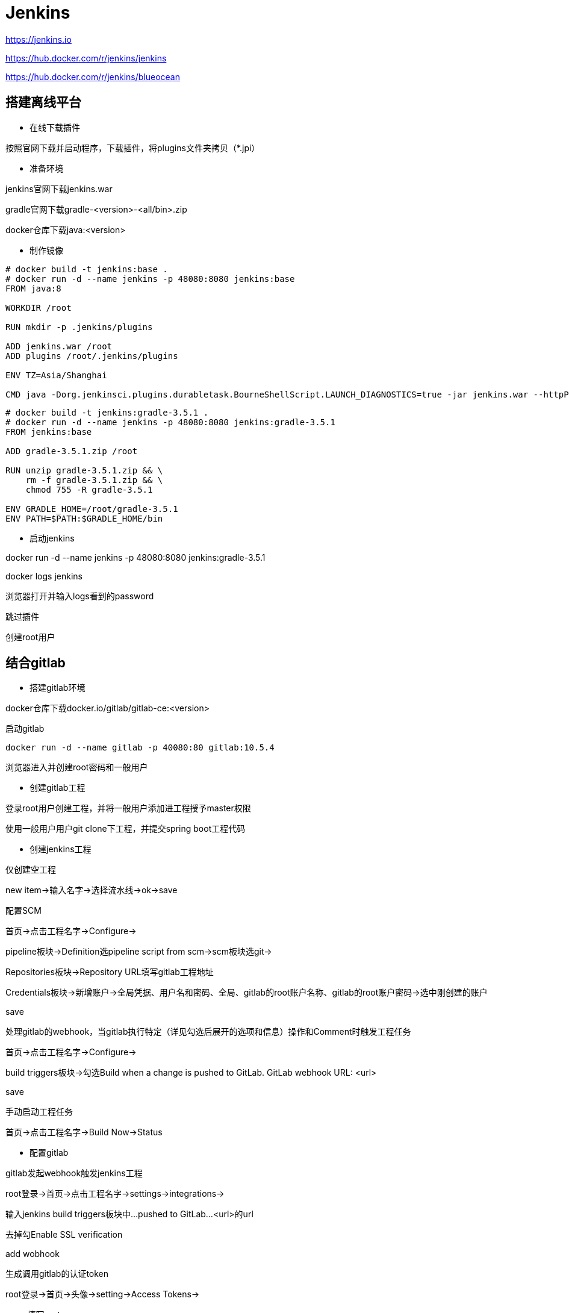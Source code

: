 = Jenkins

https://jenkins.io

https://hub.docker.com/r/jenkins/jenkins

https://hub.docker.com/r/jenkins/blueocean

== 搭建离线平台

* 在线下载插件

按照官网下载并启动程序，下载插件，将plugins文件夹拷贝（*.jpi）

* 准备环境

jenkins官网下载jenkins.war

gradle官网下载gradle-<version>-<all/bin>.zip

docker仓库下载java:<version>

* 制作镜像

```Dockerfile
# docker build -t jenkins:base .
# docker run -d --name jenkins -p 48080:8080 jenkins:base
FROM java:8

WORKDIR /root

RUN mkdir -p .jenkins/plugins

ADD jenkins.war /root
ADD plugins /root/.jenkins/plugins

ENV TZ=Asia/Shanghai

CMD java -Dorg.jenkinsci.plugins.durabletask.BourneShellScript.LAUNCH_DIAGNOSTICS=true -jar jenkins.war --httpPort=8080
```

```Dockerfile
# docker build -t jenkins:gradle-3.5.1 .
# docker run -d --name jenkins -p 48080:8080 jenkins:gradle-3.5.1
FROM jenkins:base

ADD gradle-3.5.1.zip /root

RUN unzip gradle-3.5.1.zip && \
    rm -f gradle-3.5.1.zip && \
    chmod 755 -R gradle-3.5.1

ENV GRADLE_HOME=/root/gradle-3.5.1
ENV PATH=$PATH:$GRADLE_HOME/bin
```

* 启动jenkins

docker run -d --name jenkins -p 48080:8080 jenkins:gradle-3.5.1

docker logs jenkins

浏览器打开并输入logs看到的password

跳过插件

创建root用户

== 结合gitlab

* 搭建gitlab环境

docker仓库下载docker.io/gitlab/gitlab-ce:<version>

启动gitlab

 docker run -d --name gitlab -p 40080:80 gitlab:10.5.4

浏览器进入并创建root密码和一般用户

* 创建gitlab工程

登录root用户创建工程，并将一般用户添加进工程授予master权限

使用一般用户用户git clone下工程，并提交spring boot工程代码

* 创建jenkins工程

仅创建空工程

new item->输入名字->选择流水线->ok->save

配置SCM

首页->点击工程名字->Configure->

pipeline板块->Definition选pipeline script from scm->scm板块选git->

Repositories板块->Repository URL填写gitlab工程地址

Credentials板块->新增账户->全局凭据、用户名和密码、全局、gitlab的root账户名称、gitlab的root账户密码->选中刚创建的账户

save

处理gitlab的webhook，当gitlab执行特定（详见勾选后展开的选项和信息）操作和Comment时触发工程任务

首页->点击工程名字->Configure->

build triggers板块->勾选Build when a change is pushed to GitLab. GitLab webhook URL: <url>

save

手动启动工程任务

首页->点击工程名字->Build Now->Status

* 配置gitlab

gitlab发起webhook触发jenkins工程

root登录->首页->点击工程名字->settings->integrations->

输入jenkins build triggers板块中...pushed to GitLab...<url>的url

去掉勾Enable SSL verification

add wobhook

生成调用gitlab的认证token

root登录->首页->头像->setting->Access Tokens->

name填写root

scopes至少勾api

create personal access token->copy

* 配置jenkins

免去gitlab发起webhook的认证信息

首页->manage jenkins->configure system->gitlab板块->去掉勾Enable authentication for '/project' end-point->save

配置调用gitlab的认证token

jenkins->manage jenkins->configure system->gitlab->

connection name填写root

gitlab host url填写gitlab url

credentials板块Add->kind: gitlab api token->api token: <gitlab的认证token>->Add->选gitlab api token

Publish over SSH

首页->manage jenkins->configure system->Publish over SSH板块->

SSH Servers板块add

name填目标机器名称

hostname填目标机器ip

username填目标机器用户

Remote Directory填目标机器目标目录（建议填根目录，然后在Publish over SSH对应的ui或Jenkinsfile填真正目标路径）

advanced

勾选Use password authentication, or use a different key

Passphrase / Password填目标机器密码

save

== Jenkinsfile

声明式和脚本式流水线都是DSL语言。片段生成器http://<ip>:<port>/pipeline-syntax/

放代码工程顶级目录下

```Jenkinsfile
pipeline {
    agent any
    stages {
        stage("build") {
            steps {
                timeout(time: 5, unit: "MINUTES") {
                    retry(2) {
                        sh "gradle build --no-daemon"
                    }
                }
            }
            post {
                always {
                    echo "This will always run"
                }
                success {
                    echo "This will run only if successful"
                    archiveArtifacts artifacts: "build/libs/**/*.*", excludes: "build/libs/**/*.original", fingerprint: true, onlyIfSuccessful: true
                }
                failure {
                    echo "This will run only if failed"
                }
                unstable {
                    echo "This will run only if the run was marked as unstable"
                }
                changed {
                    echo "This will run only if the state of the Pipeline has changed"
                    echo "For example, if the Pipeline was previously failing but is now successful"
                }
            }
        }
        stage("remote stop & clean") {
            steps {
                sshPublisher(
                    failOnError: true, 
                    publishers: [
                        sshPublisherDesc(
                            configName: "server120", 
                            transfers: [
                                sshTransfer(cleanRemote: false, excludes: "", execCommand: "", execTimeout: 120000, flatten: false, makeEmptyDirs: false, noDefaultExcludes: false, patternSeparator: "[, ]+", remoteDirectory: "/opt/my-program", remoteDirectorySDF: false, removePrefix: "", sourceFiles: "stop.sh"),
                                sshTransfer(cleanRemote: false, excludes: "", execCommand: "chmod 755 /opt/my-program/stop.sh && bash /opt/my-program/stop.sh && rm -rf /opt/my-program", execTimeout: 120000, flatten: false, makeEmptyDirs: false, noDefaultExcludes: false, patternSeparator: "[, ]+", remoteDirectory: "", remoteDirectorySDF: false, removePrefix: "", sourceFiles: "")
                            ], 
                            usePromotionTimestamp: false, 
                            useWorkspaceInPromotion: false, 
                            verbose: false
                        )
                    ]
                )
            }
            post {
                always {
                    echo "This will always run"
                }
                success {
                    echo "This will run only if successful"
                }
                failure {
                    echo "This will run only if failed"
                }
                unstable {
                    echo "This will run only if the run was marked as unstable"
                }
                changed {
                    echo "This will run only if the state of the Pipeline has changed"
                    echo "For example, if the Pipeline was previously failing but is now successful"
                }
            }
        }
        stage("remote deploy & start") {
            steps {
                sshPublisher(
                    failOnError: true, 
                    publishers: [
                        sshPublisherDesc(
                            configName: "server120", 
                            transfers: [
                                sshTransfer(cleanRemote: false, excludes: "", execCommand: "", execTimeout: 120000, flatten: false, makeEmptyDirs: false, noDefaultExcludes: false, patternSeparator: "[, ]+", remoteDirectory: "/opt/my-program", remoteDirectorySDF: false, removePrefix: "build/libs", sourceFiles: "build/libs/**/*.*"), 
                                sshTransfer(cleanRemote: false, excludes: "", execCommand: "", execTimeout: 120000, flatten: false, makeEmptyDirs: false, noDefaultExcludes: false, patternSeparator: "[, ]+", remoteDirectory: "/opt/my-program", remoteDirectorySDF: false, removePrefix: "", sourceFiles: "start.sh"),
                                sshTransfer(cleanRemote: false, excludes: "", execCommand: "chmod 755 /opt/my-program/start.sh && printf '\n' | bash /opt/my-program/start.sh", execTimeout: 120000, flatten: false, makeEmptyDirs: false, noDefaultExcludes: false, patternSeparator: "[, ]+", remoteDirectory: "", remoteDirectorySDF: false, removePrefix: "", sourceFiles: "")
                            ], 
                            usePromotionTimestamp: false, 
                            useWorkspaceInPromotion: false, 
                            verbose: false
                        )
                    ]
                )
            }
            post {
                always {
                    echo "This will always run"
                }
                success {
                    echo "This will run only if successful"
                }
                failure {
                    echo "This will run only if failed"
                }
                unstable {
                    echo "This will run only if the run was marked as unstable"
                }
                changed {
                    echo "This will run only if the state of the Pipeline has changed"
                    echo "For example, if the Pipeline was previously failing but is now successful"
                }
            }
        }
    }
}
```

== Jenkinsfile agent docker

个人理解：上面agent any原本是在本地（宿主机或容器中）执行命令，这些命令是在该环境有支撑（安装得有对应软件）。
而agent docker就是针对本地无环境支撑但仍要执行命里需求。
原理就是将job的目录挂载进容器，再对容器执行命令。

```sh
docker run -d \
    --name jenkins \
    -p 48080:8080 \
    -v /root/jenkins/workspace:/root/.jenkins \
    -v /var/run/docker.sock:/var/run/docker.sock \
    -v /usr/bin/docker:/usr/bin/docker \
    jenkins:gradle-3.5.1
```

```Jenkinsfile
pipeline {
    agent {
        docker "node:6.11.0"
    }
    stages {
        stage("build") {
            steps {
                sh "pwd"
                sh "ls"
                sh "npm --version"
                sh "node --version"
            }
        }
    }
}
```

离线技巧：对于node需要的node_modules可以手动复制到目录下（通过上面两板块定位具体位置）

== 前后实战

方案

1. 编前编后，一起部署
2. 编后编前，一起部署
3. 编前部署，编后部署
4. 编后部署，编前部署

这里采用方案1

```Jenkinsfile
pipeline {
    agent none
    stages {
        stage("build web") {
            agent {
                docker "node:6.11.0"
            }
            steps {
                sh "npm run build:prod"
            }
            post {
                always {
                    echo "This will always run"
                }
                success {
                    echo "This will run only if successful"
                    archiveArtifacts artifacts: "src/main/resources/static/**/*.*", excludes: "", fingerprint: true, onlyIfSuccessful: true
                }
                failure {
                    echo "This will run only if failed"
                }
                unstable {
                    echo "This will run only if the run was marked as unstable"
                }
                changed {
                    echo "This will run only if the state of the Pipeline has changed"
                    echo "For example, if the Pipeline was previously failing but is now successful"
                }
            }
        }
        stage("build java") {
            agent any
            steps {
                timeout(time: 5, unit: "MINUTES") {
                    retry(2) {
                        sh "gradle build --no-daemon"
                    }
                }
            }
            post {
                always {
                    echo "This will always run"
                }
                success {
                    echo "This will run only if successful"
                    archiveArtifacts artifacts: "build/libs/**/*.*", excludes: "build/libs/**/*.original", fingerprint: true, onlyIfSuccessful: true
                }
                failure {
                    echo "This will run only if failed"
                }
                unstable {
                    echo "This will run only if the run was marked as unstable"
                }
                changed {
                    echo "This will run only if the state of the Pipeline has changed"
                    echo "For example, if the Pipeline was previously failing but is now successful"
                }
            }
        }
        stage("remote stop & clean") {
            agent any
            steps {
                sshPublisher(
                    failOnError: true, 
                    publishers: [
                        sshPublisherDesc(
                            configName: "server120", 
                            transfers: [
                                sshTransfer(cleanRemote: false, excludes: "", execCommand: "", execTimeout: 120000, flatten: false, makeEmptyDirs: false, noDefaultExcludes: false, patternSeparator: "[, ]+", remoteDirectory: "/opt/my-program", remoteDirectorySDF: false, removePrefix: "", sourceFiles: "stop.sh"),
                                sshTransfer(cleanRemote: false, excludes: "", execCommand: "chmod 755 /opt/my-program/stop.sh && bash /opt/my-program/stop.sh && rm -rf /opt/my-program", execTimeout: 120000, flatten: false, makeEmptyDirs: false, noDefaultExcludes: false, patternSeparator: "[, ]+", remoteDirectory: "", remoteDirectorySDF: false, removePrefix: "", sourceFiles: "")
                            ], 
                            usePromotionTimestamp: false, 
                            useWorkspaceInPromotion: false, 
                            verbose: false
                        )
                    ]
                )
            }
            post {
                always {
                    echo "This will always run"
                }
                success {
                    echo "This will run only if successful"
                }
                failure {
                    echo "This will run only if failed"
                }
                unstable {
                    echo "This will run only if the run was marked as unstable"
                }
                changed {
                    echo "This will run only if the state of the Pipeline has changed"
                    echo "For example, if the Pipeline was previously failing but is now successful"
                }
            }
        }
        stage("remote deploy & start") {
            agent any
            steps {
                sshPublisher(
                    failOnError: true, 
                    publishers: [
                        sshPublisherDesc(
                            configName: "server120", 
                            transfers: [
                                sshTransfer(cleanRemote: false, excludes: "", execCommand: "", execTimeout: 120000, flatten: false, makeEmptyDirs: false, noDefaultExcludes: false, patternSeparator: "[, ]+", remoteDirectory: "/opt/my-program", remoteDirectorySDF: false, removePrefix: "build/libs", sourceFiles: "build/libs/**/*.*"), 
                                sshTransfer(cleanRemote: false, excludes: "", execCommand: "", execTimeout: 120000, flatten: false, makeEmptyDirs: false, noDefaultExcludes: false, patternSeparator: "[, ]+", remoteDirectory: "/opt/my-program", remoteDirectorySDF: false, removePrefix: "", sourceFiles: "start.sh"),
                                sshTransfer(cleanRemote: false, excludes: "", execCommand: "chmod 755 /opt/my-program/start.sh && printf '\n' | bash /opt/my-program/start.sh", execTimeout: 120000, flatten: false, makeEmptyDirs: false, noDefaultExcludes: false, patternSeparator: "[, ]+", remoteDirectory: "", remoteDirectorySDF: false, removePrefix: "", sourceFiles: "")
                            ], 
                            usePromotionTimestamp: false, 
                            useWorkspaceInPromotion: false, 
                            verbose: false
                        )
                    ]
                )
            }
            post {
                always {
                    echo "This will always run"
                }
                success {
                    echo "This will run only if successful"
                }
                failure {
                    echo "This will run only if failed"
                }
                unstable {
                    echo "This will run only if the run was marked as unstable"
                }
                changed {
                    echo "This will run only if the state of the Pipeline has changed"
                    echo "For example, if the Pipeline was previously failing but is now successful"
                }
            }
        }
    }
}
```
